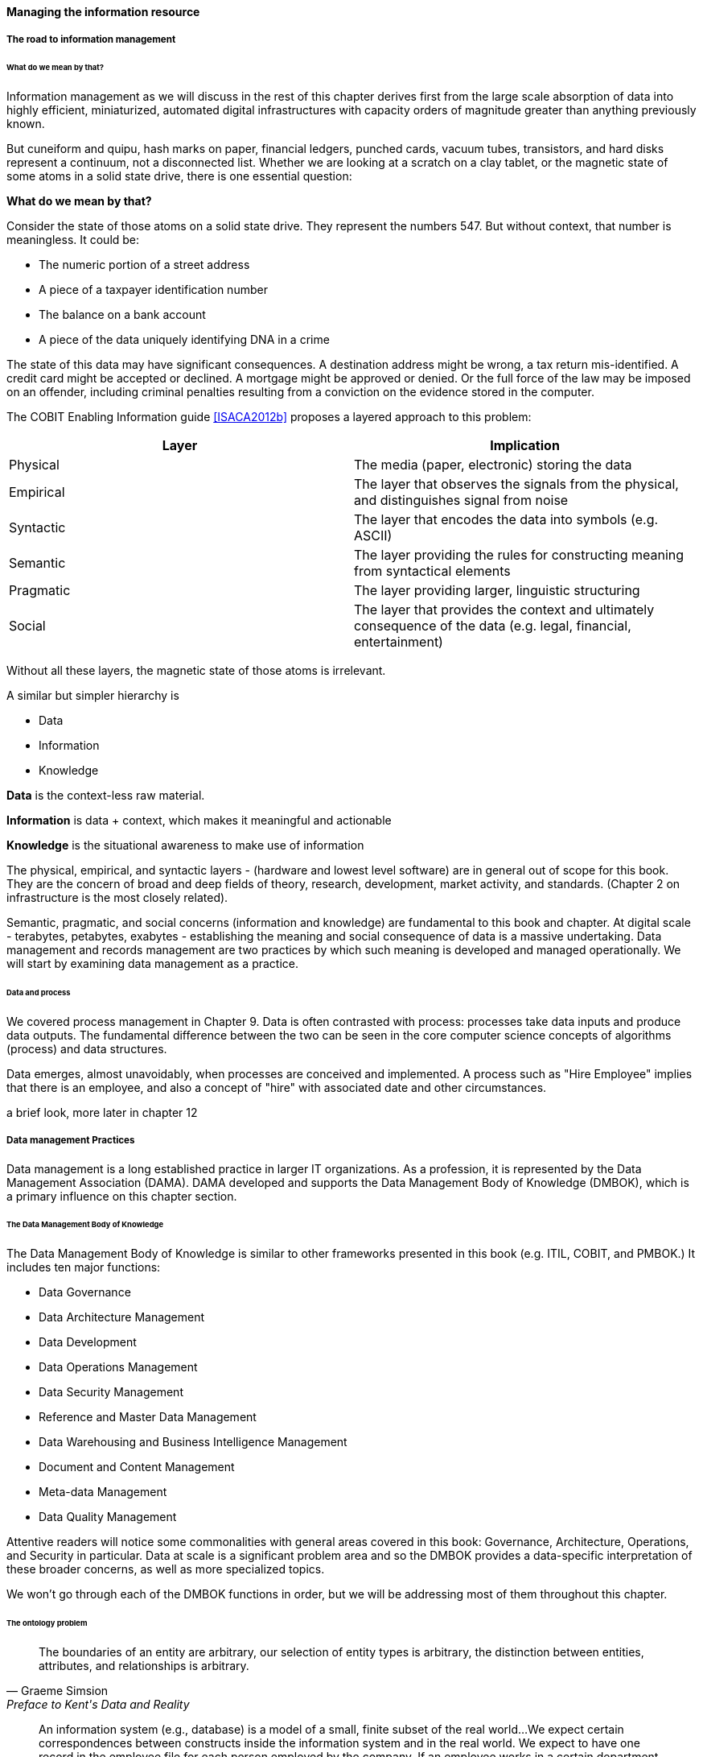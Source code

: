 ==== Managing the information resource

===== The road to information management
====== What do we mean by that?
Information management as we will discuss in the rest of this chapter derives first from the large scale absorption of data into highly efficient, miniaturized, automated digital infrastructures with capacity orders of magnitude greater than anything previously known.

But cuneiform and quipu, hash marks on paper, financial ledgers, punched cards, vacuum tubes, transistors, and hard disks represent a continuum, not a disconnected list. Whether we are looking at a scratch on a clay tablet, or the magnetic state of some atoms in a solid state drive, there is one essential question:

*What do we mean by that?*

Consider the state of those atoms on a solid state drive. They represent the numbers 547. But without context, that number is meaningless. It could be:

* The numeric portion of a street address
* A piece of a taxpayer identification number
* The balance on a bank account
* A piece of the data uniquely identifying DNA in a crime

The state of this data may have significant consequences. A destination address might be wrong, a tax return mis-identified. A credit card might be accepted or declined. A mortgage might be approved or denied. Or the full force of the law may be imposed on an offender, including criminal penalties resulting from a conviction on the evidence stored in the computer.

The COBIT Enabling Information guide <<ISACA2012b>> proposes a layered approach to this problem:

[cols="2*", options="header"]
|====
|Layer|Implication
|Physical|The media (paper, electronic) storing the data
|Empirical|The layer that observes the signals from the physical, and distinguishes signal from noise
|Syntactic|The layer that encodes the data into symbols (e.g. ASCII)
|Semantic|The layer providing the rules for constructing meaning from syntactical elements
|Pragmatic|The layer providing larger, linguistic structuring
|Social|The layer that provides the context and ultimately consequence of the data (e.g. legal, financial, entertainment)
|====

Without all these layers, the magnetic state of those atoms is irrelevant.

A similar but simpler hierarchy is

* Data
* Information
* Knowledge

*Data* is the context-less raw material.

*Information* is data + context, which makes it meaningful and actionable

*Knowledge* is the situational awareness to make use of information

The physical, empirical, and syntactic layers - (hardware and lowest level software) are  in general out of scope for this book. They are the concern of broad and deep fields of theory, research, development, market activity, and standards.  (Chapter 2 on infrastructure is the most closely related).

Semantic, pragmatic, and social concerns (information and knowledge) are fundamental to this book and chapter. At digital scale - terabytes, petabytes, exabytes - establishing the meaning and social consequence of data is a massive undertaking.  Data management and records management are two practices by which such meaning is developed and managed operationally. We will start by examining data management as a practice.

====== Data and process
We covered process management in Chapter 9. Data is often contrasted with process: processes take data inputs and produce data outputs. The fundamental difference between the two can be seen in the core computer science concepts of algorithms (process) and data structures.

Data emerges, almost unavoidably, when processes are conceived and implemented. A process such as "Hire Employee" implies that there is an employee, and also a concept of "hire" with associated date and other circumstances.

a brief look, more later in chapter 12

===== Data management Practices

Data management is a long established practice in larger IT organizations. As a profession, it is represented by the Data Management Association (DAMA). DAMA developed and supports the Data Management Body of Knowledge (DMBOK), which is a primary influence on this chapter section.

====== The Data Management Body of Knowledge

anchor:DMBOK[]

The Data Management Body of Knowledge is similar to other frameworks presented in this book (e.g. ITIL, COBIT, and PMBOK.) It includes ten major functions:

* Data Governance
* Data Architecture Management
* Data Development
* Data Operations Management
* Data Security Management
* Reference and Master Data Management
* Data Warehousing and Business Intelligence Management
* Document and Content Management
* Meta-data Management
* Data Quality Management

Attentive readers will notice some commonalities with general areas covered in this book: Governance, Architecture, Operations, and Security in particular. Data at scale is a significant problem area and so the DMBOK provides a data-specific interpretation of these broader concerns, as well as more specialized topics.

We won't go through each of the DMBOK functions in order, but we will be addressing most of them throughout this chapter.

====== The ontology problem
[quote, Graeme Simsion, Preface to Kent's Data and Reality]
The boundaries of an entity are arbitrary, our selection of entity types is arbitrary, the
distinction between entities, attributes, and relationships is arbitrary.

[quote, William Kent, Data and Reality]
An information system (e.g., database) is a model of a small, finite subset of the real world...We expect certain correspondences between constructs inside the information system and in the real world. We expect to have one record in the employee file for each person employed by the company. If an employee works in a certain department, we expect to find that department's number in that employee's record.

https://www.kalzumeus.com/2010/06/17/falsehoods-programmers-believe-about-names/


Controlled vocabularies

* OPAL, BORO, etc

* ontology/concept/domain

* ontologies. Problems in developing them.

CACM 3/16 article on lightweight ontology engineering.

BoundedContext and domain-driven design

fundamential semiotics problems - universality is not possible

abstraction through supertype
abstraction through subject area (choosing a focal concept)

Data as a lifecycle

====== Data and the SDLC
data modeling overview -

====== Master data management

& its limitations (get Kevin M to write on product?)


===== Data infrastructure
engineering & operations

core DBMS

ETL & messaging

BI & analytics

control layer

* modeling
* profiling/cleansing
* MDM
* records mgmt

* Pre-SQL
* SQL
* NoSQL
* Schema inference
* CAP
* Advanced analytics
